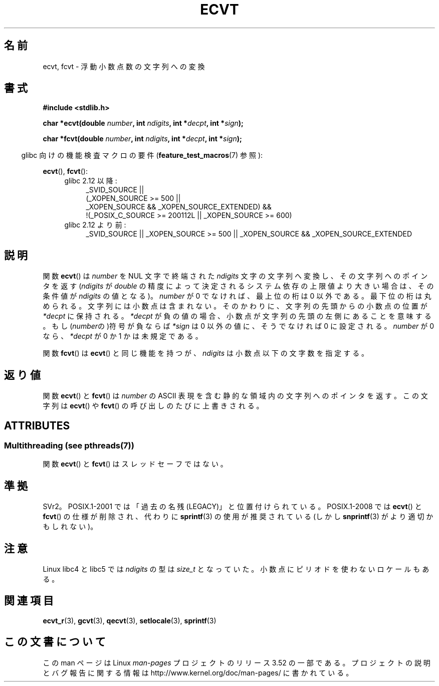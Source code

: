 .\" Copyright 1993 David Metcalfe (david@prism.demon.co.uk)
.\"
.\" %%%LICENSE_START(VERBATIM)
.\" Permission is granted to make and distribute verbatim copies of this
.\" manual provided the copyright notice and this permission notice are
.\" preserved on all copies.
.\"
.\" Permission is granted to copy and distribute modified versions of this
.\" manual under the conditions for verbatim copying, provided that the
.\" entire resulting derived work is distributed under the terms of a
.\" permission notice identical to this one.
.\"
.\" Since the Linux kernel and libraries are constantly changing, this
.\" manual page may be incorrect or out-of-date.  The author(s) assume no
.\" responsibility for errors or omissions, or for damages resulting from
.\" the use of the information contained herein.  The author(s) may not
.\" have taken the same level of care in the production of this manual,
.\" which is licensed free of charge, as they might when working
.\" professionally.
.\"
.\" Formatted or processed versions of this manual, if unaccompanied by
.\" the source, must acknowledge the copyright and authors of this work.
.\" %%%LICENSE_END
.\"
.\" References consulted:
.\"     Linux libc source code
.\"     Lewine's _POSIX Programmer's Guide_ (O'Reilly & Associates, 1991)
.\"     386BSD man pages
.\" Modified Sat Jul 24 19:40:39 1993 by Rik Faith (faith@cs.unc.edu)
.\" Modified Fri Jun 25 12:10:47 1999 by Andries Brouwer (aeb@cwi.nl)
.\"
.\"*******************************************************************
.\"
.\" This file was generated with po4a. Translate the source file.
.\"
.\"*******************************************************************
.TH ECVT 3 2013\-07\-04 "" "Linux Programmer's Manual"
.SH 名前
ecvt, fcvt \- 浮動小数点数の文字列への変換
.SH 書式
\fB#include <stdlib.h>\fP
.sp
\fBchar *ecvt(double \fP\fInumber\fP\fB, int \fP\fIndigits\fP\fB, int *\fP\fIdecpt\fP\fB,\fP
\fBint *\fP\fIsign\fP\fB);\fP
.sp
\fBchar *fcvt(double \fP\fInumber\fP\fB, int \fP\fIndigits\fP\fB, int *\fP\fIdecpt\fP\fB,\fP
\fBint *\fP\fIsign\fP\fB);\fP
.sp
.in -4n
glibc 向けの機能検査マクロの要件 (\fBfeature_test_macros\fP(7)  参照):
.in
.sp
\fBecvt\fP(), \fBfcvt\fP():
.ad l
.RS 4
.PD 0
.TP  4
glibc 2.12 以降:
.nf
_SVID_SOURCE ||
    (_XOPEN_SOURCE\ >=\ 500 ||
        _XOPEN_SOURCE\ &&\ _XOPEN_SOURCE_EXTENDED) &&
    !(_POSIX_C_SOURCE\ >=\ 200112L || _XOPEN_SOURCE\ >=\ 600)
.fi
.TP  4
glibc 2.12 より前:
_SVID_SOURCE || _XOPEN_SOURCE\ >=\ 500 || _XOPEN_SOURCE\ &&\ _XOPEN_SOURCE_EXTENDED
.PD
.RE
.ad b
.SH 説明
関数 \fBecvt\fP()  は \fInumber\fP を NUL 文字で終端された \fIndigits\fP
文字の文字列へ変換し、その文字列へのポインタを返す (\fIndigits\fP が \fIdouble\fP
の精度によって決定されるシステム依存の上限値より大きい場合は、 その条件値が \fIndigits\fP の値となる)。 \fInumber\fP が 0
でなければ、最上位の桁は 0 以外である。 最下位の桁は丸められる。 文字列には小数点は含まれない。そのかわりに、文字列の先頭からの小数点の 位置が
\fI*decpt\fP に保持される。 \fI*decpt\fP が負の値の場合、小数点が文字列の先頭の左側にあることを意味する。
もし(\fInumber\fPの)符号が負ならば \fI*sign\fP は 0 以外の値に、 そうでなければ 0 に設定される。 \fInumber\fP が 0
なら、\fI*decpt\fP が 0 か 1 かは未規定である。
.PP
関数 \fBfcvt\fP()  は \fBecvt\fP()  と同じ機能を持つが、\fIndigits\fP は小数点以下の文字数を指定する。
.SH 返り値
関数 \fBecvt\fP()  と \fBfcvt\fP()  は \fInumber\fP の ASCII 表現を含む 静的な領域内の文字列へのポインタを返す。
この文字列は \fBecvt\fP()  や \fBfcvt\fP()  の呼び出しのたびに上書きされる。
.SH ATTRIBUTES
.SS "Multithreading (see pthreads(7))"
関数 \fBecvt\fP() と \fBfcvt\fP() はスレッドセーフではない。
.SH 準拠
SVr2。 POSIX.1\-2001 では「過去の名残 (LEGACY)」と位置付けられている。 POSIX.1\-2008 では \fBecvt\fP()
と \fBfcvt\fP()  の仕様が削除され、代わりに \fBsprintf\fP(3)  の使用が推奨されている(しかし \fBsnprintf\fP(3)
がより適切かもしれない)。
.SH 注意
Linux libc4 と libc5 では \fIndigits\fP の型は \fIsize_t\fP となっていた。
小数点にピリオドを使わないロケールもある。
.SH 関連項目
\fBecvt_r\fP(3), \fBgcvt\fP(3), \fBqecvt\fP(3), \fBsetlocale\fP(3), \fBsprintf\fP(3)
.SH この文書について
この man ページは Linux \fIman\-pages\fP プロジェクトのリリース 3.52 の一部
である。プロジェクトの説明とバグ報告に関する情報は
http://www.kernel.org/doc/man\-pages/ に書かれている。
